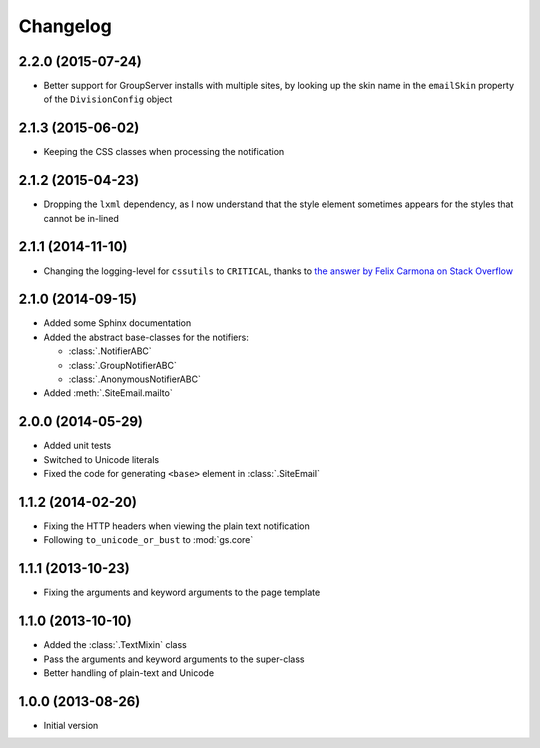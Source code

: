 Changelog
=========

2.2.0 (2015-07-24)
------------------

* Better support for GroupServer installs with multiple sites, by
  looking up the skin name in the ``emailSkin`` property of the
  ``DivisionConfig`` object

2.1.3 (2015-06-02)
------------------

* Keeping the CSS classes when processing the notification

2.1.2 (2015-04-23)
------------------

* Dropping the ``lxml`` dependency, as I now understand that the
  style element sometimes appears for the styles that cannot be
  in-lined

2.1.1 (2014-11-10)
------------------

* Changing the logging-level for ``cssutils`` to ``CRITICAL``, thanks to
  `the answer by Felix Carmona on Stack Overflow`_

.. _the answer by Felix Carmona on Stack Overflow: http://stackoverflow.com/questions/20371448/stop-cssutils-from-generating-warning-messages

2.1.0 (2014-09-15)
------------------

* Added some Sphinx documentation
* Added the abstract base-classes for the notifiers:

  + :class:`.NotifierABC`
  + :class:`.GroupNotifierABC`
  + :class:`.AnonymousNotifierABC`

* Added :meth:`.SiteEmail.mailto`

2.0.0 (2014-05-29)
------------------

* Added unit tests
* Switched to Unicode literals
* Fixed the code for generating ``<base>`` element in
  :class:`.SiteEmail`

1.1.2 (2014-02-20)
------------------

* Fixing the HTTP headers when viewing the plain text
  notification
* Following ``to_unicode_or_bust`` to :mod:`gs.core`

1.1.1 (2013-10-23)
------------------

* Fixing the arguments and keyword arguments to the page
  template

1.1.0 (2013-10-10)
------------------

* Added the :class:`.TextMixin` class
* Pass the arguments and keyword arguments to the super-class
* Better handling of plain-text and Unicode

1.0.0 (2013-08-26)
------------------

* Initial version

..  LocalWords:  Changelog
